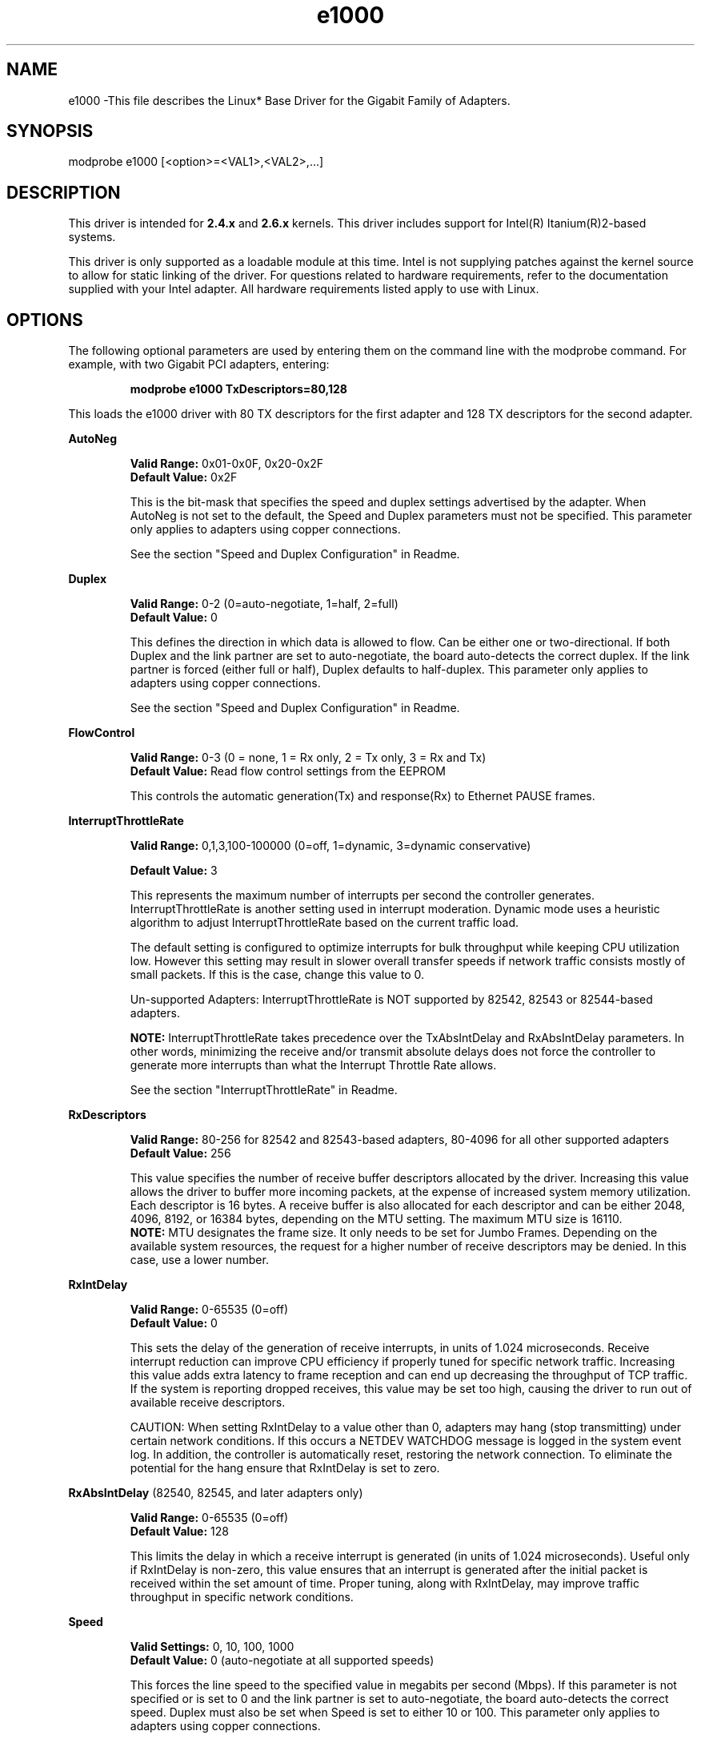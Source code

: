 .\" LICENSE
.\"
.\" This software program is released under the terms of a license agreement between you ('Licensee') and Intel.  Do not use or load this software or any associated materials (collectively, the 'Software') until you have carefully read the full terms and conditions of the LICENSE located in this software package.  By loading or using the Software, you agree to the terms of this Agreement.  If you do not agree with the terms of this Agreement, do not install or use the Software.
.\"
.\" * Other names and brands may be claimed as the property of others.
.\"
.TH e1000 1 "March 5, 2007"

.SH NAME
e1000 \-This file describes the Linux* Base Driver for the Gigabit Family of Adapters.

.SH SYNOPSIS
.PD 0.4v
modprobe e1000 [<option>=<VAL1>,<VAL2>,...]
.PD 1v

.SH DESCRIPTION
This driver is intended for \fB2.4.x\fR and \fB2.6.x\fR kernels.  This driver includes support for Intel(R) Itanium(R)2-based systems.
.LP

This driver is only supported as a loadable module at this time.  Intel is not supplying patches against the kernel source to allow for static linking of the driver.  For questions related to hardware requirements, refer to the documentation supplied with your Intel adapter.  All hardware requirements listed apply to use with Linux.


.SH OPTIONS
The following optional parameters are used by entering them on the command line with the modprobe command.  
For example, with two Gigabit PCI adapters, entering:
.IP
.B modprobe e1000 TxDescriptors=80,128
.LP
This loads the e1000 driver with 80 TX descriptors for the first adapter and 128 TX descriptors for the second adapter.
.PP
.LP

.B AutoNeg
.IP
.B Valid Range: 
0x01-0x0F, 0x20-0x2F
.br
.B Default Value: 
0x2F
.IP
This is the bit-mask that specifies the speed and duplex settings advertised by the adapter.  When AutoNeg is not set to the default, the Speed and Duplex parameters must not be specified.  This parameter only applies to adapters using copper connections.
.IP
See the section "Speed and Duplex Configuration" in Readme.
.LP

.B Duplex
.IP
.B Valid Range: 
0-2 (0=auto-negotiate, 1=half, 2=full)
.br
.B Default Value: 
0
.IP
This defines the direction in which data is allowed to flow.  Can be either one or two-directional.  If both Duplex and the link partner are set to auto-negotiate, the board auto-detects the correct duplex.  If the link partner is forced (either full or half), Duplex defaults to half-duplex.  This parameter only applies to adapters using copper connections.
.IP
See the section "Speed and Duplex Configuration" in Readme.
.LP

.B FlowControl
.IP
.B Valid Range: 
0-3 (0 = none, 1 = Rx only, 2 = Tx only, 3 = Rx and Tx)
.br
.B Default Value: 
Read flow control settings from the EEPROM
.IP
This controls the automatic generation(Tx) and response(Rx) to Ethernet PAUSE frames.
.LP

.B InterruptThrottleRate
.IP
.B Valid Range: 
0,1,3,100-100000 (0=off, 1=dynamic, 3=dynamic conservative)
.IP
.B Default Value: 
3
.IP
This represents the maximum number of interrupts per second the controller generates.  InterruptThrottleRate is another setting used in interrupt moderation.  Dynamic mode uses a heuristic algorithm to adjust InterruptThrottleRate based on the current traffic load.
.IP
The default setting is configured to optimize interrupts for bulk 
throughput while keeping CPU utilization low.  However this setting may 
result in slower overall transfer speeds if network traffic consists 
mostly of small packets.  If this is the case, change this value to 0. 
.IP
Un-supported Adapters: InterruptThrottleRate is NOT supported by 82542, 82543 or 82544-based adapters.
.IP
.B NOTE: 
InterruptThrottleRate takes precedence over the TxAbsIntDelay and RxAbsIntDelay parameters.  In other words, minimizing the receive and/or transmit absolute delays does not force the controller to generate more interrupts than what the Interrupt Throttle Rate allows.
.IP
See the section "InterruptThrottleRate" in Readme.
.LP

.B RxDescriptors
.IP
.B Valid Range: 
80-256 for 82542 and 82543-based adapters, 80-4096 for all other supported adapters
.br
.B Default Value: 
256
.IP
This value specifies the number of receive buffer descriptors allocated by the driver.  Increasing this value allows the driver to buffer more incoming packets, at the expense of increased system memory utilization.  
.br
.br
Each descriptor is 16 bytes.  A receive buffer is also allocated for each
descriptor and can be either 2048, 4096, 8192, or 16384 bytes, depending 
on the MTU setting. The maximum MTU size is 16110.
.br
.br
.B NOTE:  
MTU designates the frame size.  It only needs to be set for Jumbo 
Frames.  Depending on the available system resources, the request 
for a higher number of receive descriptors may be denied.  In this 
case, use a lower number.
.LP

.B RxIntDelay
.IP
.B Valid Range: 
0-65535 (0=off)
.br
.B Default Value: 
0
.IP
This sets the delay of the generation of receive interrupts, in units of 1.024 microseconds.  Receive interrupt reduction can improve CPU efficiency if properly tuned for specific network traffic.  Increasing this value adds extra latency to frame reception and can end up decreasing the throughput of TCP traffic.  If the system is reporting dropped receives, this value may be set too high, causing the driver to run out of available receive descriptors.
.IP
CAUTION: When setting RxIntDelay to a value other than 0, adapters may hang (stop transmitting) under certain network conditions.  If this occurs a NETDEV WATCHDOG message is logged in the system event log.  In addition, the controller is automatically reset, restoring the network connection.  To eliminate the potential for the hang ensure that RxIntDelay is set to zero.
.LP

.B RxAbsIntDelay 
(82540, 82545, and later adapters only)
.IP
.B Valid Range: 
0-65535 (0=off)
.br
.B Default Value: 
128
.IP
This limits the delay in which a receive interrupt is generated (in units of 1.024 microseconds).  Useful only if RxIntDelay is non-zero, this value ensures that an interrupt is generated after the initial packet is received within the set amount of time.  Proper tuning, along with RxIntDelay, may improve traffic throughput in specific network conditions.
.LP

.B Speed
.IP
.B Valid Settings: 
0, 10, 100, 1000
.br
.B Default Value: 
0 (auto-negotiate at all supported speeds)
.IP
This forces the line speed to the specified value in megabits per second (Mbps).  If this parameter is not specified or is set to 0 and the link partner is set to auto-negotiate, the board auto-detects the correct speed.  Duplex must also be set when Speed is set to either 10 or 100.  This parameter only applies to adapters using copper connections.
.IP
See the section "Speed and Duplex Configuration" in Readme.
.LP

.B TxIntDelay
.IP
.B Valid Range: 
0-65535 (0=off)
.br
.B Default Value: 
64
.IP
This sets the delay of the generation of transmit interrupts, in units of 1.024 microseconds.  Transmit interrupt reduction can improve CPU efficiency if properly tuned for specific network traffic.  If the system is reporting dropped transmits, this value may be set too high causing the driver to run out of available transmit descriptors.
.LP

.B TxAbsIntDelay 
(82540, 82545, and later adapters only)
.IP
.B Valid Range: 
0-65535 (0=off)
.br
.B Default Value: 
64
.IP
This limits the delay in which a transmit interrupt is generated (in units of 1.024 microseconds).  Useful only if TxIntDelay is non-zero, this value ensures that an interrupt is generated after the initial packet is sent on the wire within the set amount of time.  Proper tuning, along with TxIntDelay, may improve traffic throughput in specific network conditions.
.LP

.B TxDescriptors
.IP
.B Valid Range: 
80-256 for 82542 and 82543-based adapters, 80-4096 for all other supported adapters
.br
.B Default Value: 
256
.IP
This is the number of transmit descriptors allocated by the driver.  Increasing this value allows the driver to queue more transmits.  Each descriptor is 16 bytes.
.IP
.B NOTE: 
Depending on the available system resources, the request for a higher number of transmit descriptors may be denied.  In this case, use a lower number.
.LP

.B TxDescriptorStep
.IP
.B Valid Range:
1 (use every Tx Descriptor)
4 (use every 4th Tx Descriptor)
.br
.B Default Value:
1 (use every Tx Descriptor)
.IP
On certain non-Intel architectures, it has been observed that intense TX 
traffic bursts of short packets may result in an improper descriptor 
writeback. If this occurs, the driver will report a "TX Timeout" and reset 
the adapter, after which the transmit flow will restart, though data may 
have stalled for as much as 10 seconds before it resumes.
.IP
The improper writeback does not occur on the first descriptor in a system
memory cache-line, which is typically 32 bytes, or 4 descriptors long. 
.IP
Setting TxDescriptorStep to a value of 4 will ensure that all TX descriptors
are aligned to the start of a system memory cache line, and so this problem
will not occur. 
.IP
NOTES: Setting TxDescriptorStep to 4 effectively reduces the number of 
       TxDescriptors available for transmits to 1/4 of the normal allocation. 
       This has a possible negative performance impact, which may be 
       compensated for by allocating more descriptors using the TxDescriptors
       module parameter.
.IP
       There are other conditions which may result in "TX Timeout", which will 
       not be resolved by the use of the TxDescriptorStep parameter. As the 
       issue addressed by this parameter has never been observed on Intel 
       Architecture platforms, it should not be used on Intel platforms.
.LP

.B XsumRX
.IP
.B Valid Range: 
0-1
.br
.B Default Value: 
1
.IP
This enables IP checksum offload for received packets (both UDP and TCP) to the adapter hardware when set to 1.  This parameter is not available on the 82542-based adapter.
.LP

.B Copybreak
.IP
.B Valid Range:   
0-xxxxxxx (0=off)
.br
.B Default Value: 
256
.IP
.B Usage: 
insmod e1000.ko copybreak=128
.IP
Driver copies all packets below or equaling this size to a fresh rx buffer before handing it up the stack.
.IP
This parameter is different than other parameters, in that it is a single (not 1,1,1 etc.) parameter applied to all driver instances and it is also available during runtime at /sys/module/e1000/parameters/copybreak
.LP

.B SmartPowerDownEnable
.IP
.B Valid Range: 
0-1
.br
.B Default Value: 
1 (uses EEPROM settings); 0 (disabled for 82571EB and 82572-based network connections) 
.IP
Allows Phy to turn off in lower power states. The user can turn off this parameter in supported chipsets.
.LP

.B KumeranLockLoss
.IP
.B Valid Range: 
0-1
.br
.B Default Value: 
1 (enabled)
.IP
This workaround skips resetting the Phy at shutdown for the initial silicon releases of ICH8 systems.
.LP

.B TxDescPower
.IP
.B Valid Range: 
6-12
.br
.B Default Value: 
12
.IP
This value represents the size-order of each transmit descriptor. The valid size for descriptors would 
be 2^6 (64) to 2^12 (4096) bytes each.  As this value decreases one may want to consider increasing
the TxDescriptors value to maintain the same amount of frame memory.
.LP


.B ignore_64bit_dma
.IP
.B Valid Range: 
0-xxxxxxx (0=off)
.br
.B Default Value: 
0
.IP
Usage: insmod e1000.ko ignore_64bit_dma=1
.IP
When non zero the driver will only request DMA mapping of host memory
in the lower 4GB region. This provides a workaround for users of AMD platforms
GA-MA78G-DS3H & SM4021M-T2R+ that have reported TXHangs on system that have
>4GB RAM, suspected caused by some (no deep root cause) issue in the Dual 
Address Cycle (DAC) DMA mechanism needed to access addresses above 4GB.
Setting ignore_64bit_dma to 1 activates the workaround.
.IP
This parameter is different than other parameters, in that it is a
single (not 1,1,1 etc.) parameter applied to all driver instances and
it is also available during runtime at 
/sys/module/e1000/parameters/ignore_64bit_dma
.LP

.SH SPEED AND DUPLEX SETTINGS
.LP
Three keywords are used to control the speed and duplex configuration.  
These keywords are Speed, Duplex, and AutoNeg.
.LP
If the board uses a fiber interface, these keywords are ignored, and the fiber interface board only links at 1000 Mbps full-duplex.
.LP
For copper-based boards, the keywords interact as follows:
.IP
  The default operation is auto-negotiate.  The board advertises all supported speed and duplex combinations, and it links at the highest common speed and duplex mode IF the link partner is set to auto-negotiate.
.IP
  If Speed = 1000, limited auto-negotiation is enabled and only 1000 Mbps is advertised (The 1000BaseT spec requires auto-negotiation.)
.IP
  If Speed = 10 or 100, then both Speed and Duplex should be set.  Auto-negotiation is disabled, and the AutoNeg parameter is ignored.  Partner SHOULD also be forced.
.LP
The AutoNeg parameter is used when more control is required over the auto-negotiation process.  It should be used when you wish to control which speed and duplex combinations are advertised during the auto-negotiation process.  
.LP
See the section "Speed and Duplex Settings" in Readme.


.SH JUMBO FRAMES
.LP
Jumbo Frames support is enabled by changing the MTU to a value larger than the default of 1500.  Use the ifconfig command to increase the MTU size.  For example:
.IP
ifconfig ethx mtu 9000 up
.LP
.B NOTE: 
Jumbo Frames are supported at 1000 Mbps only.  Using Jumbo Frames at 10 or 100 Mbps may result in poor performance or loss of link.
.LP
Some Intel gigabit adapters that support Jumbo Frames have a frame size limit of 9238 bytes, with a corresponding MTU size limit of 9216 bytes.  Adapters with this limitation are based on the Intel(R) 82571EB, 82573L and 80003ES2LAN controller.
.LP
Adapters based on the Intel(R) 82542 and 82573V/E controllers do not support Jumbo Frames.
.LP
See the section "Jumbo Frames" in Readme.


.SH Ethtool
.LP
The driver utilizes the ethtool interface for driver configuration and diagnostics, as well as displaying statistical information.  Ethtool version 1.8.1 or later is required for this functionality.
.LP
The latest release of ethtool can be found from http://sf.net/projects/gkernel.  The driver then must be recompiled in order to take advantage of the latest ethtool features.
.LP
Ethtool 1.6 only supports a limited set of ethtool options.  Support for a more complete ethtool feature set can be enabled by upgrading ethtool to ethtool-1.8.1.  

.SH NAPI
.LP
NAPI (Rx polling mode) is supported in the e1000 driver.  NAPI is enabled or disabled based on the configuration of the kernel.  To override the default, use the following compile-time flags.  
.IP
To enable NAPI, compile the driver module, passing in a configuration option:
.IP
make CFLAGS_EXTRA=-DE1000_NAPI install
.IP
To disable NAPI, compile the driver module, passing in a configuration option:
.IP
make CFLAGS_EXTRA=-DE1000_NO_NAPI install
.LP
See www.cyberus.ca/~hadi/usenix-paper.tgz for more information on NAPI.


.SH SUPPORT
.LP
For additional information, including supported adapters, building, and installation, see the Readme file included with the driver.
.LP
For general information, go to the Intel support website at:
.IP
.B http://support.intel.com
.LP
